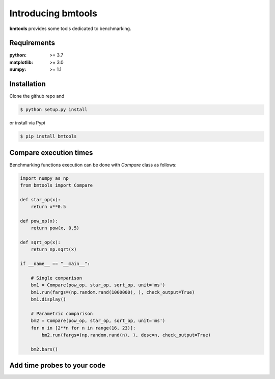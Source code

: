 Introducing bmtools
===================

|Pypi| |Build| |Licence|


.. image:: https://github.com/ipselium/bmtools/blob/master/docs/compare.png


**bmtools** provides some tools dedicated to benchmarking.


Requirements
------------

:python: >= 3.7
:matplotlib: >= 3.0
:numpy: >= 1.1

Installation
------------

Clone the github repo and

.. code:: console

    $ python setup.py install

or install via Pypi

.. code:: console

    $ pip install bmtools


Compare execution times
-----------------------

Benchmarking functions execution can be done with `Compare` class as follows:

.. code-block:: python

   import numpy as np
   from bmtools import Compare

   def star_op(x):
       return x**0.5

   def pow_op(x):
       return pow(x, 0.5)

   def sqrt_op(x):
       return np.sqrt(x)

   if __name__ == "__main__":

       # Single comparison
       bm1 = Compare(pow_op, star_op, sqrt_op, unit='ms')
       bm1.run(fargs=(np.random.rand(1000000), ), check_output=True)
       bm1.display()

       # Parametric comparison
       bm2 = Compare(pow_op, star_op, sqrt_op, unit='ms')
       for n in [2**n for n in range(16, 23)]:
           bm2.run(fargs=(np.random.rand(n), ), desc=n, check_output=True)

       bm2.bars()


Add time probes to your code
----------------------------



.. |Pypi| image:: https://badge.fury.io/py/bmtools.svg
    :target: https://pypi.org/project/bmtools
    :alt: Pypi Package

.. |Licence| image:: https://img.shields.io/github/license/ipselium/bmtools.svg

.. |Build| image:: https://travis-ci.org/ipselium/bmtools.svg?branch=master
    :target: https://travis-ci.org/ipselium/bmtools
